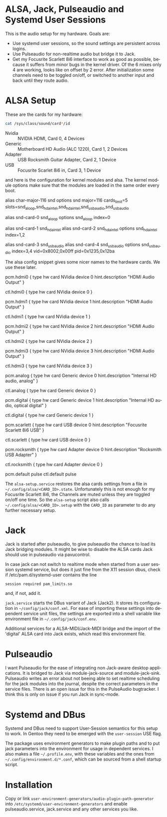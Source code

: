 #+AUTHOR: Ole Arndt
#+EMAIL: anwyn@sugarshark.com
#+LANGUAGE: en

* ALSA, Jack, Pulseaudio and Systemd User Sessions

  This is the audio setup for my hardware. Goals are:

  - Use systemd user sessions, so the sound settings are persistent across
    logins.
  - Use Pulseaudio for non-realtime audio but bridge it to Jack.
  - Get my Focusrite Scarlett 8i6 interface to work as good as
    possible, because it suffers from minor bugs in the kernel
    driver. Of the 6 mixes only 4 are working, looks like on offset by
    2 error. After initialization some channels need to be toggled
    on/off, or switched to another input and back until they route
    audio.

* ALSA Setup

These are the cards for my hardware:

#+BEGIN_SRC sh
  cat /sys/class/sound/card*/id
#+END_SRC

  - Nvidia  :: NVIDIA HDMI, Card 0, 4 Devices
  - Generic :: Motherboard HD Audio (ALC 1220), Card 1, 2 Devices
  - Adapter :: USB Rocksmith Guitar Adapter, Card 2, 1 Device
  - USB     :: Focusrite Scarlet 8i6 in, Card 3, 1 Device

  and here is the configuration for kernel modules and alsa.
  The kernel module options make sure that the modules are loaded in
  the same order every boot.
  
#+BEGIN_EXAMPLE /etc/modprobe.d/alsa.conf
# Alsa kernel modules' configuration file.

# ALSA portion
alias char-major-116 snd
options snd major=116 cards_limit=5 slots=snd_aloop,snd_hda_intel,snd_hda_intel,snd_usb_audio,snd_usb_audio

# Loopback
alias snd-card-0 snd_aloop
options snd_aloop index=0

# Internal Audio and NVidia HDMI Audio
alias snd-card-1 snd_hda_intel
alias snd-card-2 snd_hda_intel
options snd_hda_intel index=1,2

# USB: index 3 = Scarlett 8i6, 4 = Rocksmith Adapter
alias snd-card-3 snd_usb_audio
alias snd-card-4 snd_usb_audio
options snd_usb_audio index=3,4 vid=0x8002,0x00ff pid=0x1235,0x12ba 

#+END_EXAMPLE

   The alsa config snippet gives some nicer names to the hardware
   cards. We use these later. 
   
#+BEGIN_EXAMPLE /etc/alsa/conf.d/99-cards.conf
  pcm.hdmi0 {
      type hw
      card NVidia
      device 0
      hint.description "HDMI Audio Output"
  }
   
  ctl.hdmi0 {
      type hw
      card NVidia
      device 0
  }
   
  pcm.hdmi1 {
      type hw
      card NVidia
      device 1
      hint.description "HDMI Audio Output"
  }
   
  ctl.hdmi1 {
      type hw
      card NVidia
      device 1
  }
   
  pcm.hdmi2 {
      type hw
      card NVidia
      device 2
      hint.description "HDMI Audio Output"
  }
   
  ctl.hdmi2 {
      type hw
      card NVidia
      device 2
  }
   
  pcm.hdmi3 {
      type hw
      card NVidia
      device 3
      hint.description "HDMI Audio Output"
  }
   
  ctl.hdmi3 {
      type hw
      card NVidia
      device 3
  }
   
  pcm.analog {
      type hw
      card Generic
      device 0
      hint.description "Internal HD audio, analog"
  }
   
  ctl.analog {
      type hw
      card Generic
      device 0
  }
   
  pcm.digital {
      type hw
      card Generic
      device 1
      hint.description "Internal HD audio, optical digital"
  }
   
  ctl.digital {
      type hw
      card Generic
      device 1
  }
   
  pcm.scarlett {
      type hw
      card USB
      device 0
      hint.description "Focusrite Scarlett 8i6 USB"
  }
   
  ctl.scarlett {
      type hw
      card USB
      device 0
  }
   
  pcm.rocksmith {
      type hw
      card Adapter
      device 0
      hint.description "Rocksmith USB Adapter"
  }
   
  ctl.rocksmith {
      type hw
      card Adapter
      device 0
  }
   
  pcm.default pulse
  ctl.default pulse

#+END_EXAMPLE

  The =alsa-setup.service= restores the alsa cards settings from a file
  in =~/.config/alsa/<CARD_ID>.state=. Unfortunately this is not enough for my
  Focusrite Scarlett 8i6, the Channels are muted unless they are
  toggled on/off one time. So the =alsa-setup= script also calls
  =~/.config/alsa/<CARD_ID>.setup= with the =CARD_ID= as parameter to
  do any further necessary setup.
  
* Jack

  Jack is started after pulseaudio, to give pulseaudio the chance to
  load its Jack bridging modules. It might be wise to disable the ALSA
  cards Jack should use in pulseaudio via pavucontrol.
  
  In case jack can not switch to realtime mode when started from a
  user session systemd service, but does it just fine from the X11
  session dbus, check if /etc/pam.d/systemd-user contains the line

: session required pam_limits.so

  and, if not, add it.

  =jack.service= starts the DBus variant of Jack (Jack2). It stores
  its configuration in =~/config/jack/conf.xml=. For ease of importing
  these settings into dependent service unit files, the settings are
  exported into a shell variable like environment file in
  =~/.config/jack/conf.env=.
  
  Additional services for a ALSA-MIDI/Jack-MIDI bridge and the import
  of the 'digital' ALSA card into Jack exists, which read this
  environment file.

* Pulseaudio

  I want Pulseaudio for the ease of integrating non Jack-aware desktop
  applications. It is bridged to Jack via module-jack-source and module-jack-sink.
  Pulseaudio writes an error about not beeing able to set realtime
  scheduling for the jack modules into the journal, despite the
  correct parameters in the service files. There is an open
  issue for this in the PulseAudio bugtracker. I think this is only on
  issue if you run Jack in sync-mode.

* Systemd and DBus

  Systemd and DBus need to support User-Session semantics for this
  setup to work. In Gentoo they need to be emerged with the
  =user-session= USE flag.

  The package uses environment generators to make plugin paths and to
  put jack parameters into the environment for usage in dependent
  services. I also makes a file =~/.profile.env=, with these variables
  and the ones from =~/.config/environment.d/*.conf=, which can be
  sourced from a shell startup script. 

* Installation

  Copy or link =user-environment-generators/audio-plugin-path-generator= into
  =/etc/systemd/user-environment-generators= and enable
  pulseaudio.service, jack.service and any other services you like.
  
